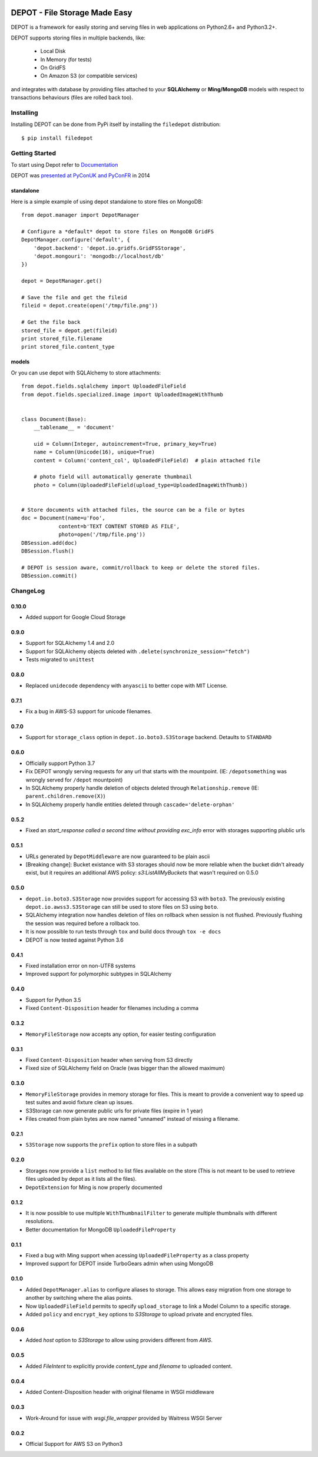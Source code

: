 
.. image:: https://raw.github.com/amol-/depot/master/docs/_static/logo.png

DEPOT - File Storage Made Easy
==============================

.. image:: https://github.com/amol-/depot/actions/workflows/run-tests.yml/badge.svg
    :target: https://github.com/amol-/depot/actions/workflows/run-tests.yml

.. image:: https://coveralls.io/repos/amol-/depot/badge.png?branch=master
    :target: https://coveralls.io/r/amol-/depot?branch=master 

.. image:: https://img.shields.io/pypi/v/filedepot.svg
   :target: https://pypi.python.org/pypi/filedepot

DEPOT is a framework for easily storing and serving files in
web applications on Python2.6+ and Python3.2+.

DEPOT supports storing files in multiple backends, like:

    * Local Disk
    * In Memory (for tests)
    * On GridFS
    * On Amazon S3 (or compatible services)

and integrates with database by providing files
attached to your **SQLAlchemy** or **Ming/MongoDB** models
with respect to transactions behaviours (files are rolled back too).

Installing
----------

Installing DEPOT can be done from PyPi itself by installing the ``filedepot`` distribution::

    $ pip install filedepot

Getting Started
---------------

To start using Depot refer to `Documentation <https://depot.readthedocs.io/en/latest/>`_

DEPOT was `presented at PyConUK and PyConFR <http://www.slideshare.net/__amol__/pyconfr-2014-depot-story-of-a-filewrite-gone-wrong>`_ in 2014

standalone
~~~~~~~~~~

Here is a simple example of using depot standalone to store files on MongoDB::

    from depot.manager import DepotManager

    # Configure a *default* depot to store files on MongoDB GridFS
    DepotManager.configure('default', {
        'depot.backend': 'depot.io.gridfs.GridFSStorage',
        'depot.mongouri': 'mongodb://localhost/db'
    })

    depot = DepotManager.get()

    # Save the file and get the fileid
    fileid = depot.create(open('/tmp/file.png'))

    # Get the file back
    stored_file = depot.get(fileid)
    print stored_file.filename
    print stored_file.content_type

models
~~~~~~

Or you can use depot with SQLAlchemy to store attachments::

    from depot.fields.sqlalchemy import UploadedFileField
    from depot.fields.specialized.image import UploadedImageWithThumb


    class Document(Base):
        __tablename__ = 'document'

        uid = Column(Integer, autoincrement=True, primary_key=True)
        name = Column(Unicode(16), unique=True)
        content = Column('content_col', UploadedFileField)  # plain attached file

        # photo field will automatically generate thumbnail
        photo = Column(UploadedFileField(upload_type=UploadedImageWithThumb))


    # Store documents with attached files, the source can be a file or bytes
    doc = Document(name=u'Foo',
                content=b'TEXT CONTENT STORED AS FILE',
                photo=open('/tmp/file.png'))
    DBSession.add(doc)
    DBSession.flush()

    # DEPOT is session aware, commit/rollback to keep or delete the stored files.
    DBSession.commit()

ChangeLog
---------

0.10.0
~~~~~

- Added support for Google Cloud Storage

0.9.0
~~~~~

- Support for SQLAlchemy 1.4 and 2.0
- Support for SQLAlchemy objects deleted with ``.delete(synchronize_session="fetch")``
- Tests migrated to ``unittest``

0.8.0
~~~~~

- Replaced ``unidecode`` dependency with ``anyascii`` to better cope with MIT License.

0.7.1
~~~~~

- Fix a bug in AWS-S3 support for unicode filenames.

0.7.0
~~~~~

- Support for ``storage_class`` option in ``depot.io.boto3.S3Storage`` backend. Detaults to ``STANDARD``

0.6.0
~~~~~

- Officially support Python 3.7
- Fix DEPOT wrongly serving requests for any url that starts with the mountpoint. (IE: ``/depotsomething`` was wrongly served for ``/depot`` mountpoint)
- In SQLAlchemy properly handle deletion of objects deleted through ``Relationship.remove`` (IE: ``parent.children.remove(X)``)
- In SQLAlchemy properly handle entities deleted through ``cascade='delete-orphan'``

0.5.2
~~~~~

- Fixed an *start_response called a second time without providing exc_info* error with storages supporting plublic urls


0.5.1
~~~~~

- URLs generated by ``DepotMiddleware`` are now guaranteed to be plain ascii
- [Breaking change]: Bucket existance with S3 storages should now be more reliable when the
  bucket didn't already exist, but it requires an additional AWS policy: `s3:ListAllMyBuckets` that wasn't required on 0.5.0

0.5.0
~~~~~

- ``depot.io.boto3.S3Storage`` now provides support for accessing S3 with ``boto3``.
  The previously existing ``depot.io.awss3.S3Storage`` can still be used to store
  files on S3 using ``boto``.
- SQLAlchemy integration now handles deletion of files on rollback when session
  is not flushed. Previously flushing the session was required before a rollback too.
- It is now possible to run tests through ``tox`` and build docs through ``tox -e docs``
- DEPOT is now tested against Python 3.6

0.4.1
~~~~~

- Fixed installation error on non-UTF8 systems
- Improved support for polymorphic subtypes in SQLAlchemy

0.4.0
~~~~~

- Support for Python 3.5
- Fixed ``Content-Disposition`` header for filenames including a comma

0.3.2
~~~~~

- ``MemoryFileStorage`` now accepts any option, for easier testing configuration

0.3.1
~~~~~

* Fixed ``Content-Disposition`` header when serving from S3 directly
* Fixed size of SQLAlchemy field on Oracle (was bigger than the allowed maximum)

0.3.0
~~~~~

- ``MemoryFileStorage`` provides in memory storage for files. This is meant to provide a
  convenient way to speed up test suites and avoid fixture clean up issues.
- S3Storage can now generate public urls for private files (expire in 1 year)
- Files created from plain bytes are now named "unnamed" instead of missing a filename.

0.2.1
~~~~~

- ``S3Storage`` now supports the ``prefix`` option to store files in a subpath

0.2.0
~~~~~

- Storages now provide a ``list`` method to list files available on the store (This is not meant to be used to retrieve files uploaded by depot as it lists all the files).
- ``DepotExtension`` for Ming is now properly documented

0.1.2
~~~~~

- It is now possible to use multiple ``WithThumbnailFilter`` to generate multiple thumbnails
  with different resolutions.
- Better documentation for MongoDB ``UploadedFileProperty``

0.1.1
~~~~~

- Fixed a bug with Ming support when acessing ``UploadedFileProperty`` as a class property
- Improved support for DEPOT inside TurboGears admin when using MongoDB

0.1.0
~~~~~

- Added ``DepotManager.alias`` to configure aliases to storage.
  This allows easy migration from one storage to another by switching where the alias points.
- Now ``UploadedFileField`` permits to specify ``upload_storage`` to link a Model Column to a specific storage.
- Added ``policy`` and ``encrypt_key`` options to `S3Storage` to upload private and encrypted files.

0.0.6
~~~~~

- Added `host` option to `S3Storage` to allow using providers different from *AWS*.

0.0.5
~~~~~

- Added `FileIntent` to explicitly provide `content_type` and `filename` to uploaded content.

0.0.4
~~~~~

- Added Content-Disposition header with original filename in WSGI middleware

0.0.3
~~~~~

- Work-Around for issue with `wsgi.file_wrapper` provided by Waitress WSGI Server

0.0.2
~~~~~

- Official Support for AWS S3 on Python3
